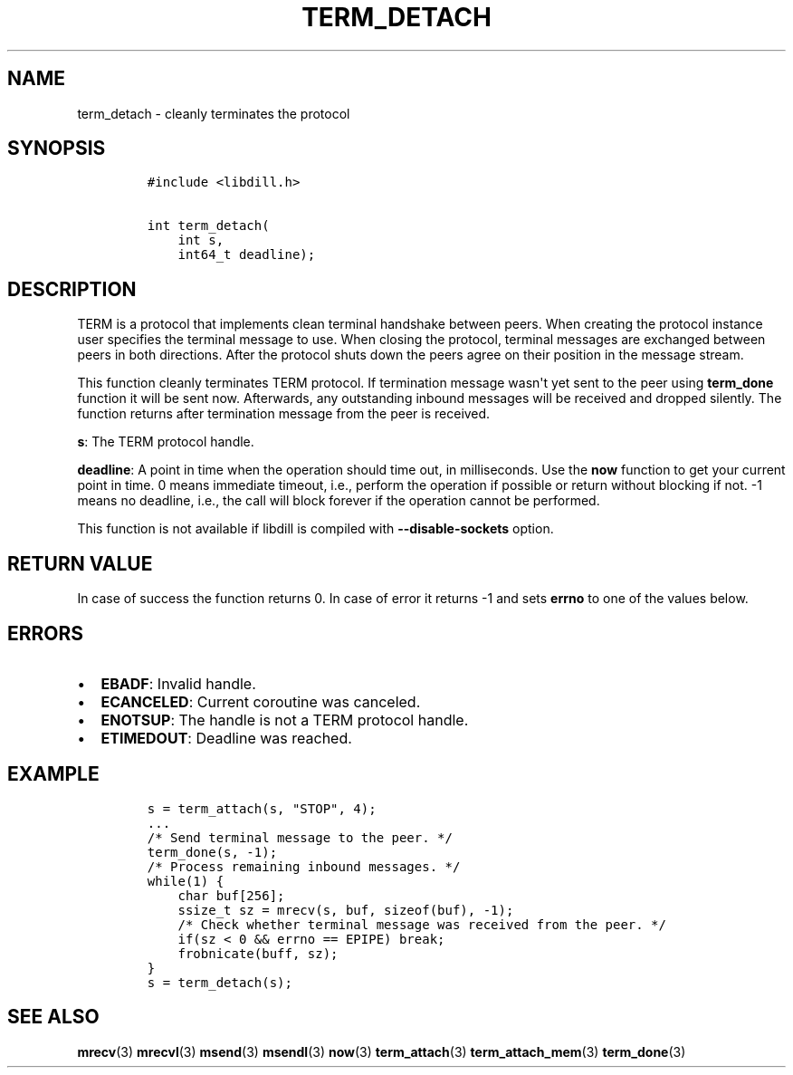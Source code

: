 .\" Automatically generated by Pandoc 1.19.2.1
.\"
.TH "TERM_DETACH" "3" "" "libdill" "libdill Library Functions"
.hy
.SH NAME
.PP
term_detach \- cleanly terminates the protocol
.SH SYNOPSIS
.IP
.nf
\f[C]
#include\ <libdill.h>

int\ term_detach(
\ \ \ \ int\ s,
\ \ \ \ int64_t\ deadline);
\f[]
.fi
.SH DESCRIPTION
.PP
TERM is a protocol that implements clean terminal handshake between
peers.
When creating the protocol instance user specifies the terminal message
to use.
When closing the protocol, terminal messages are exchanged between peers
in both directions.
After the protocol shuts down the peers agree on their position in the
message stream.
.PP
This function cleanly terminates TERM protocol.
If termination message wasn\[aq]t yet sent to the peer using
\f[B]term_done\f[] function it will be sent now.
Afterwards, any outstanding inbound messages will be received and
dropped silently.
The function returns after termination message from the peer is
received.
.PP
\f[B]s\f[]: The TERM protocol handle.
.PP
\f[B]deadline\f[]: A point in time when the operation should time out,
in milliseconds.
Use the \f[B]now\f[] function to get your current point in time.
0 means immediate timeout, i.e., perform the operation if possible or
return without blocking if not.
\-1 means no deadline, i.e., the call will block forever if the
operation cannot be performed.
.PP
This function is not available if libdill is compiled with
\f[B]\-\-disable\-sockets\f[] option.
.SH RETURN VALUE
.PP
In case of success the function returns 0.
In case of error it returns \-1 and sets \f[B]errno\f[] to one of the
values below.
.SH ERRORS
.IP \[bu] 2
\f[B]EBADF\f[]: Invalid handle.
.IP \[bu] 2
\f[B]ECANCELED\f[]: Current coroutine was canceled.
.IP \[bu] 2
\f[B]ENOTSUP\f[]: The handle is not a TERM protocol handle.
.IP \[bu] 2
\f[B]ETIMEDOUT\f[]: Deadline was reached.
.SH EXAMPLE
.IP
.nf
\f[C]
s\ =\ term_attach(s,\ "STOP",\ 4);
\&...
/*\ Send\ terminal\ message\ to\ the\ peer.\ */
term_done(s,\ \-1);
/*\ Process\ remaining\ inbound\ messages.\ */
while(1)\ {
\ \ \ \ char\ buf[256];
\ \ \ \ ssize_t\ sz\ =\ mrecv(s,\ buf,\ sizeof(buf),\ \-1);
\ \ \ \ /*\ Check\ whether\ terminal\ message\ was\ received\ from\ the\ peer.\ */
\ \ \ \ if(sz\ <\ 0\ &&\ errno\ ==\ EPIPE)\ break;
\ \ \ \ frobnicate(buff,\ sz);
}
s\ =\ term_detach(s);
\f[]
.fi
.SH SEE ALSO
.PP
\f[B]mrecv\f[](3) \f[B]mrecvl\f[](3) \f[B]msend\f[](3)
\f[B]msendl\f[](3) \f[B]now\f[](3) \f[B]term_attach\f[](3)
\f[B]term_attach_mem\f[](3) \f[B]term_done\f[](3)

